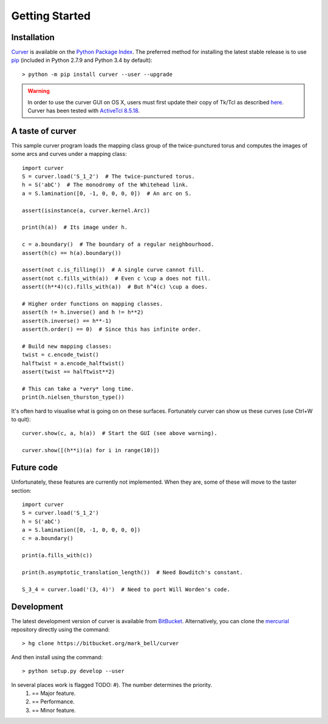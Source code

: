 
Getting Started
===============

Installation
~~~~~~~~~~~~

`Curver <https://pypi.python.org/curver>`_ is available on the `Python Package Index <https://pypi.python.org>`_.
The preferred method for installing the latest stable release is to use `pip <http://pip.readthedocs.org/en/latest/installing.html>`_ (included in Python 2.7.9 and Python 3.4 by default)::

	> python -m pip install curver --user --upgrade

.. warning::
	In order to use the curver GUI on OS X, users must first update
	their copy of Tk/Tcl as described `here <https://www.python.org/download/mac/tcltk/>`_.
	Curver has been tested with `ActiveTcl 8.5.18 <http://www.activestate.com/activetcl/downloads>`_.


A taste of curver
~~~~~~~~~~~~~~~~~

This sample curver program loads the mapping class group of the twice-punctured torus and computes the images of some arcs and curves under a mapping class::

	import curver
	S = curver.load('S_1_2')  # The twice-punctured torus.
	h = S('abC')  # The monodromy of the Whitehead link.
	a = S.lamination([0, -1, 0, 0, 0, 0])  # An arc on S.
	
	assert(isinstance(a, curver.kernel.Arc))
	
	print(h(a))  # Its image under h.
	
	c = a.boundary()  # The boundary of a regular neighbourhood.
	assert(h(c) == h(a).boundary())
	
	assert(not c.is_filling())  # A single curve cannot fill.
	assert(not c.fills_with(a))  # Even c \cup a does not fill.
	assert((h**4)(c).fills_with(a))  # But h^4(c) \cup a does.
	
	# Higher order functions on mapping classes.
	assert(h != h.inverse() and h != h**2)
	assert(h.inverse() == h**-1)
	assert(h.order() == 0)  # Since this has infinite order.
	
	# Build new mapping classes:
	twist = c.encode_twist()
	halftwist = a.encode_halftwist()
	assert(twist == halftwist**2)
	
	# This can take a *very* long time.
	print(h.nielsen_thurston_type())

It's often hard to visualise what is going on on these surfaces.
Fortunately curver can show us these curves (use Ctrl+W to quit)::

	curver.show(c, a, h(a))  # Start the GUI (see above warning).
	
	curver.show([(h**i)(a) for i in range(10)])

Future code
~~~~~~~~~~~

Unfortunately, these features are currently not implemented.
When they are, some of these will move to the taster section::

	import curver
	S = curver.load('S_1_2')
	h = S('abC')
	a = S.lamination([0, -1, 0, 0, 0, 0])
	c = a.boundary()
	
	print(a.fills_with(c))
	
	print(h.asymptotic_translation_length())  # Need Bowditch's constant.
	
	S_3_4 = curver.load('(3, 4)')  # Need to port Will Worden's code.

Development
~~~~~~~~~~~

The latest development version of curver is available from `BitBucket <https://bitbucket.org/Mark_Bell/curver>`_.
Alternatively, you can clone the `mercurial <https://www.mercurial-scm.org/>`_ repository directly using the command::

	> hg clone https://bitbucket.org/mark_bell/curver

And then install using the command::

	> python setup.py develop --user

In several places work is flagged TODO: #). The number determines the priority.
	1) == Major feature.
	2) == Performance.
	3) == Minor feature.

